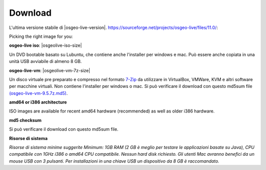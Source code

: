 .. Writing Tip:
  There a several replacements defined in conf.py in the root doc folder.
  Do not replace |osgeolive-iso-size|, and |osgeolive-vm-7z-size|
  The actual ISO sizes are defined in settings.py.

Download
================================================================================

L'ultima versione stabile di |osgeo-live-version|. https://sourceforge.net/projects/osgeo-live/files/11.0/:

Picking the right image for you:

**osgeo-live iso**: |osgeolive-iso-size|

Un DVD bootable basato su Lubuntu, che contiene anche l'installer per windows e mac. Può essere anche copiata in una unità USB avviabile di almeno 8 GB.

**osgeo-live-vm**: |osgeolive-vm-7z-size|

Un disco virtuale pre preparato e compresso nel formato `7-Zip <http://www.7-zip.org/>`_ da utilizzare in VirtualBox, VMWare, KVM e altri software per macchine virtuali. Non contiene l'installer per windows o mac. Si può verificare il download con questo md5sum file `(osgeo-live-vm-9.5.7z.md5) <http://download.osgeo.org/livedvd/release/9.5/osgeo-live-vm-9.5.7z.md5/download>`_.

**amd64 or i386 architecture**

ISO images are available for recent amd64 hardware (recommended) as well as older i386 hardware.

**md5 checksum**

Si può verificare il download con questo md5sum file.

**Risorse di sistema**

`Risorse di sistema minime suggerite Minimum: 1GB RAM (2 GB è meglio per testare le applicazioni basate su Java), CPU compatibile con 1GHz i386 o amd64 CPU compatibile. Nessun hard disk richiesto. Gli utenti Mac avranno benefici da un mouse USB con 3 pulsanti. Per installazioni in una chiave USB un dispositivo da 8 GB è raccomandato.`
